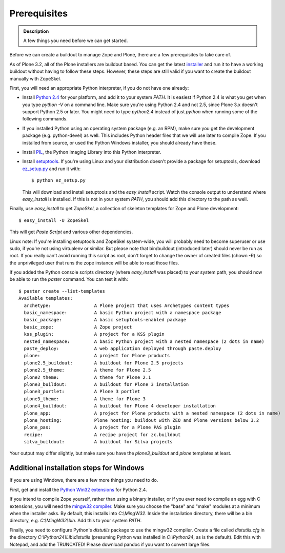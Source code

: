 ==============
Prerequisites
==============

.. admonition:: Description

   A few things you need before we can get started.

Before we can create a buildout to manage Zope and Plone, there are
a few prerequisites to take care of.

As of Plone 3.2, all of the Plone installers are buildout based.
You can get the latest `installer`_ and run it to have a working
buildout without having to follow these steps. However, these steps
are still valid if you want to create the buildout manually with
ZopeSkel.

First, you will need an appropriate Python interpreter, if you do
not have one already:


-  Install `Python 2.4`_ for your platform, and add it to your
   system *PATH*. It is easiest if Python 2.4 is what you get when you
   type *python -V* on a command line. Make sure you're using Python
   2.4 and not 2.5, since Plone 3.x doesn't support Python 2.5 or
   later. You might need to type *python2.4* instead of just *python*
   when running some of the following commands.
-  If you installed Python using an operating system package (e.g.
   an RPM), make sure you get the development package (e.g.
   python-devel) as well. This includes Python header files that we
   will use later to compile Zope. If you installed from source, or
   used the Python Windows installer, you should already have these.
-  Install `PIL`_, the Python Imaging Library into this Python
   interpreter.
-  Install `setuptools`_. If you're using Linux and your
   distribution doesn't provide a package for setuptools, download
   `ez\_setup.py`_ and run it with:
   ::

       $ python ez_setup.py

   This will download and install setuptools and the
   *easy\_install* script. Watch the console output to understand where
   *easy\_install* is installed. If this is not in your system *PATH*,
   you should add this directory to the path as well.


Finally, use *easy\_install* to get *ZopeSkel*, a collection of
skeleton templates for Zope and Plone development:

::

    $ easy_install -U ZopeSkel

This will get *Paste Script* and various other dependencies.

Linux note: If you're installing setuptools and ZopeSkel
system-wide, you will probably need to become superuser or use
sudo, if you're not using virtualenv or similar. But please note
that bin/buildout (introduced later) should never be run as root.
If you really can't avoid running this script as root, don't forget
to change the owner of created files (chown -R) so the unprivileged
user that runs the zope instance will be able to read those files.

If you added the Python console scripts directory (where
*easy\_install* was placed) to your system path, you should now be
able to run the *paster* command. You can test it with:

::

    $ paster create --list-templates
    Available templates:
      archetype:                A Plone project that uses Archetypes content types
      basic_namespace:          A basic Python project with a namespace package
      basic_package:            A basic setuptools-enabled package
      basic_zope:               A Zope project
      kss_plugin:               A project for a KSS plugin
      nested_namespace:         A basic Python project with a nested namespace (2 dots in name)
      paste_deploy:             A web application deployed through paste.deploy
      plone:                    A project for Plone products
      plone2.5_buildout:        A buildout for Plone 2.5 projects
      plone2.5_theme:           A theme for Plone 2.5
      plone2_theme:             A theme for Plone 2.1
      plone3_buildout:          A buildout for Plone 3 installation
      plone3_portlet:           A Plone 3 portlet
      plone3_theme:             A theme for Plone 3
      plone4_buildout:          A buildout for Plone 4 developer installation
      plone_app:                A project for Plone products with a nested namespace (2 dots in name)
      plone_hosting:            Plone hosting: buildout with ZEO and Plone versions below 3.2
      plone_pas:                A project for a Plone PAS plugin
      recipe:                   A recipe project for zc.buildout
      silva_buildout:           A buildout for Silva projects


Your output may differ slightly, but make sure you have the
*plone3\_buildout* and *plone* templates at least.

Additional installation steps for Windows
-----------------------------------------

If you are using Windows, there are a few more things you need to
do.

First, get and install the `Python Win32 extensions`_ for Python
2.4.

If you intend to compile Zope yourself, rather than using a binary
installer, or if you ever need to compile an egg with C extensions,
you will need the `mingw32 compiler`_. Make sure you choose the
"base" and "make" modules at a minimum when the installer asks. By
default, this installs into *C:\\MingW32*. Inside the installation
directory, there will be a bin directory, e.g. *C:\\MingW32\\bin*.
Add this to your system *PATH*.

Finally, you need to configure Python's *distutils* package to use
the mingw32 compiler. Create a file called *distutils.cfg* in the
directory *C:\\Python24\\Lib\\distutils* (presuming Python was
installed in *C:\\Python24*, as is the default). Edit this with
Notepad, and add the TRUNCATED! Please download pandoc if you want
to convert large files.

.. _installer: http://plone.org/products/plone
.. _Python 2.4: http://www.python.org/download/releases/
.. _PIL: http://www.pythonware.com/products/pil/
.. _setuptools: http://peak.telecommunity.com/DevCenter/setuptools
.. _ez\_setup.py: http://peak.telecommunity.com/dist/ez_setup.py
.. _Python Win32 extensions: http://downloads.sourceforge.net/pywin32/pywin32-210.win32-py2.4.exe?modtime=1159009237&big_mirror=0
.. _mingw32 compiler: http://downloads.sourceforge.net/mingw/MinGW-5.1.3.exe?modtime=1168794334&big_mirror=1
